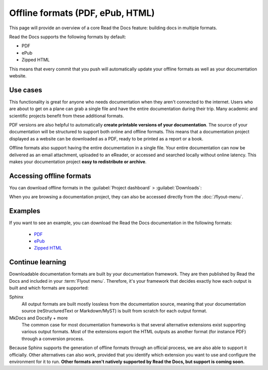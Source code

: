 Offline formats (PDF, ePub, HTML)
=================================

This page will provide an overview of a core Read the Docs feature: building docs in multiple formats.

Read the Docs supports the following formats by default:

* PDF
* ePub
* Zipped HTML

This means that every commit that you push will automatically update your offline formats as well as your documentation website.

Use cases
---------

This functionality is great for anyone who needs documentation when they aren't connected to the internet.
Users who are about to get on a plane can grab a single file and have the entire documentation during their trip.
Many academic and scientific projects benefit from these additional formats.

PDF versions are also helpful to automatically **create printable versions of your documentation**.
The source of your documentation will be structured to support both online and offline formats.
This means that a documentation project displayed as a website can be downloaded as a PDF,
ready to be printed as a report or a book.

Offline formats also support having the entire documentation in a single file.
Your entire documentation can now be delivered as an email attachment,
uploaded to an eReader,
or accessed and searched locally without online latency.
This makes your documentation project **easy to redistribute or archive**.

Accessing offline formats
-------------------------

You can download offline formats in the :guilabel:`Project dashboard` > :guilabel:`Downloads`:

.. image::  /_static/images/guides/offline-formats.jpg
    :width: 75%

When you are browsing a documentation project,
they can also be accessed directly from the :doc:`/flyout-menu`.

Examples
--------

If you want to see an example,
you can download the Read the Docs documentation in the following formats:

    * `PDF`_
    * `ePub`_
    * `Zipped HTML`_

.. _PDF: https://docs.readthedocs.io/_/downloads/en/latest/pdf/
.. _ePub: https://docs.readthedocs.io/_/downloads/en/latest/epub/
.. _Zipped HTML: https://docs.readthedocs.io/_/downloads/en/latest/htmlzip/

Continue learning
-----------------

Downloadable documentation formats are built by your documentation framework.
They are then published by Read the Docs and included in your :term:`Flyout menu`.
Therefore, it's your framework that decides exactly how each output is built and which formats are supported:

Sphinx
   All output formats are built mostly lossless from the documentation source,
   meaning that your documentation source (reStructuredText or Markdown/MyST) is built from scratch for each output format.

MkDocs and Docsify + more
   The common case for most documentation frameworks is that several alternative extensions exist supporting various output formats.
   Most of the extensions export the HTML outputs as another format (for instance PDF) through a conversion process.

Because Sphinx supports the generation of offline formats through an official process,
we are also able to support it officially.
Other alternatives can also work,
provided that you identify which extension you want to use and configure the environment for it to run.
**Other formats aren't natively supported by Read the Docs,
but support is coming soon.**

.. seealso::

   Other pages in our documentation are relevant to this feature,
   and might be a useful next step.

   * :doc:`/guides/enable-offline-formats` - Guide to enabling and disabling this feature.
   * :ref:`config-file/v2:formats` - Configuration file options for offline formats.
